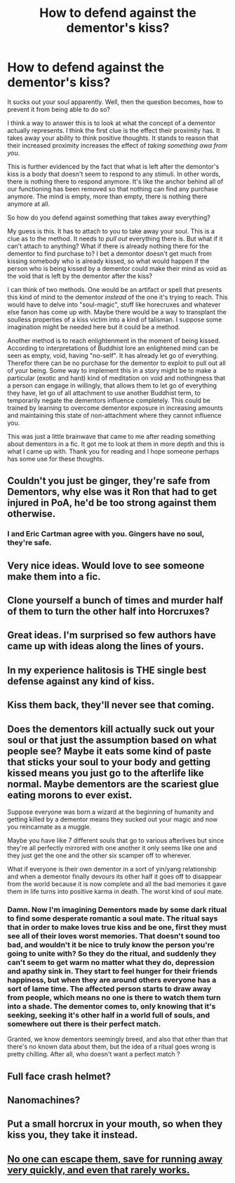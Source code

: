 #+TITLE: How to defend against the dementor's kiss?

* How to defend against the dementor's kiss?
:PROPERTIES:
:Score: 17
:DateUnix: 1500598444.0
:DateShort: 2017-Jul-21
:END:
It sucks out your soul apparently. Well, then the question becomes, how to prevent it from being able to do so?

I think a way to answer this is to look at what the concept of a dementor actually represents. I think the first clue is the effect their proximity has. It takes away your ability to think positive thoughts. It stands to reason that their increased proximity increases the effect of /taking something awa from you/.

This is further evidenced by the fact that what is left after the demontor's kiss is a body that doesn't seem to respond to any stimuli. In other words, there is nothing there to respond anymore. It's like the anchor behind all of our functioning has been removed so that nothing can find any purchase anymore. The mind is empty, more than empty, there is nothing there anymore at all.

So how do you defend against something that takes away everything?

My guess is this. It has to attach to you to take away your soul. This is a clue as to the method. It needs to /pull out/ everything there is. But what if it can't attach to anything? What if there is already nothing there for the dementor to find purchase to? I bet a demontor doesn't get much from kissing somebody who is already kissed, so what would happen if the person who is being kissed by a dementor could make their mind as void as the void that is left by the dementor after the kiss?

I can think of two methods. One would be an artifact or spell that presents this kind of mind to the dementor /instead/ of the one it's trying to reach. This would have to delve into "soul-magic", stuff like horecruxes and whatever else fanon has come up with. Maybe there would be a way to transplant the soulless properties of a kiss victim into a kind of talisman. I suppose some imagination might be needed here but it could be a method.

Another method is to reach enlightenment in the moment of being kissed. According to interpretations of Buddhist lore an enlightened mind can be seen as empty, void, having "no-self". It has already let go of everything. Therefor there can be no purchase for the dementor to exploit to pull out all of your being. Some way to implement this in a story might be to make a particular (exotic and hard) kind of meditation on void and nothingness that a person can engage in willingly, that allows them to let go of everything they have, let go of all attachment to use another Buddhist term, to temporarily negate the dementors influence completely. This could be trained by learning to overcome dementor exposure in increasing amounts and maintaining this state of non-attachment where they cannot influence you.

This was just a little brainwave that came to me after reading something about dementors in a fic. It got me to look at them in more depth and this is what I came up with. Thank you for reading and I hope someone perhaps has some use for these thoughts.


** Couldn't you just be ginger, they're safe from Dementors, why else was it Ron that had to get injured in PoA, he'd be too strong against them otherwise.
:PROPERTIES:
:Author: herO_wraith
:Score: 16
:DateUnix: 1500618139.0
:DateShort: 2017-Jul-21
:END:

*** I and Eric Cartman agree with you. Gingers have no soul, they're safe.
:PROPERTIES:
:Author: AnIndividualist
:Score: 3
:DateUnix: 1500651870.0
:DateShort: 2017-Jul-21
:END:


** Very nice ideas. Would love to see someone make them into a fic.
:PROPERTIES:
:Author: Lakas1236547
:Score: 3
:DateUnix: 1500598915.0
:DateShort: 2017-Jul-21
:END:


** Clone yourself a bunch of times and murder half of them to turn the other half into Horcruxes?
:PROPERTIES:
:Author: ABZB
:Score: 2
:DateUnix: 1500641765.0
:DateShort: 2017-Jul-21
:END:


** Great ideas. I'm surprised so few authors have came up with ideas along the lines of yours.
:PROPERTIES:
:Score: 2
:DateUnix: 1500653347.0
:DateShort: 2017-Jul-21
:END:


** In my experience halitosis is THE single best defense against any kind of kiss.
:PROPERTIES:
:Author: Bortan
:Score: 2
:DateUnix: 1500655890.0
:DateShort: 2017-Jul-21
:END:


** Kiss them back, they'll never see that coming.
:PROPERTIES:
:Author: woop_woop_throwaway
:Score: 2
:DateUnix: 1500731714.0
:DateShort: 2017-Jul-22
:END:


** Does the dementors kill actually suck out your soul or that just the assumption based on what people see? Maybe it eats some kind of paste that sticks your soul to your body and getting kissed means you just go to the afterlife like normal. Maybe dementors are the scariest glue eating morons to ever exist.

Suppose everyone was born a wizard at the beginning of humanity and getting killed by a dementor means they sucked out your magic and now you reincarnate as a muggle.

Maybe you have like 7 different souls that go to various afterlives but since they're all perfectly mirrored with one another it only seems like one and they just get the one and the other six scamper off to wherever.

What if everyone is their own dementor in a sort of yin/yang relationship and when a dementor finally devours its other half it goes off to disappear from the world because it is now complete and all the bad memories it gave them in life turns into positive karma in death. The worst kind of soul mate.
:PROPERTIES:
:Author: ForumWarrior
:Score: 2
:DateUnix: 1500634081.0
:DateShort: 2017-Jul-21
:END:

*** Damn. Now I'm imagining Dementors made by some dark ritual to find some desperate romantic a soul mate. The ritual says that in order to make loves true kiss and be one, first they must see all of their loves worst memories. That doesn't sound too bad, and wouldn't it be nice to truly know the person you're going to unite with? So they do the ritual, and suddenly they can't seem to get warm no matter what they do, depression and apathy sink in. They start to feel hunger for their friends happiness, but when they are around others everyone has a sort of lame time. The affected person starts to draw away from people, which means no one is there to watch them turn into a shade. The dementor comes to, only knowing that it's seeking, seeking it's other half in a world full of souls, and somewhere out there is their perfect match.

Granted, we know dementors seemingly breed, and also that other than that there's no known data about them, but the idea of a ritual goes wrong is pretty chilling. After all, who doesn't want a perfect match ?
:PROPERTIES:
:Author: zombieqatz
:Score: 3
:DateUnix: 1500635997.0
:DateShort: 2017-Jul-21
:END:


** Full face crash helmet?
:PROPERTIES:
:Author: Wirenfeldt
:Score: 1
:DateUnix: 1500699547.0
:DateShort: 2017-Jul-22
:END:


** Nanomachines?
:PROPERTIES:
:Author: SomeoneTrading
:Score: 1
:DateUnix: 1500747813.0
:DateShort: 2017-Jul-22
:END:


** Put a small horcrux in your mouth, so when they kiss you, they take it instead.
:PROPERTIES:
:Author: PikaDrew9000
:Score: 1
:DateUnix: 1500807134.0
:DateShort: 2017-Jul-23
:END:


** [[http://www.sluggy.com/daily.php?date=031004][No one can escape them, save for running away very quickly, and even that rarely works.]]
:PROPERTIES:
:Author: turbinicarpus
:Score: 1
:DateUnix: 1500673715.0
:DateShort: 2017-Jul-22
:END:
